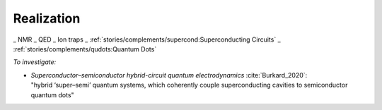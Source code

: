 
Realization
===========

_ NMR
_ QED
_ Ion traps
_ :ref:`stories/complements/supercond:Superconducting Circuits`
_ :ref:`stories/complements/qudots:Quantum Dots`

*To investigate:*

- | *Superconductor–semiconductor hybrid-circuit quantum electrodynamics* :cite:`Burkard_2020`:
  | "hybrid ‘super–semi’ quantum systems, which coherently couple superconducting cavities to semiconductor quantum dots"
